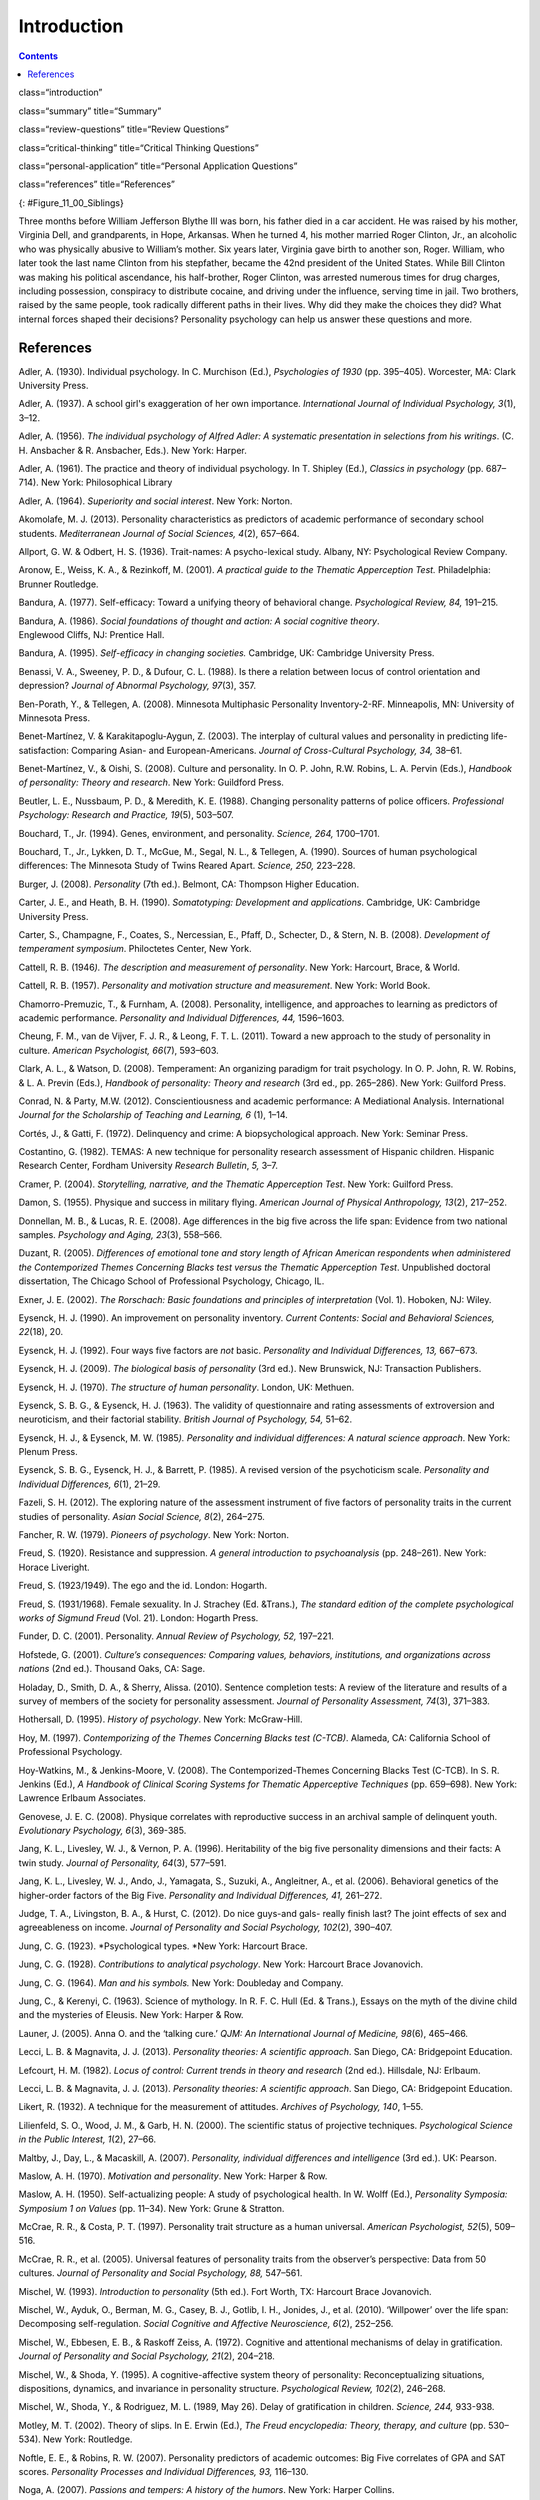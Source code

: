 ============
Introduction
============



.. contents::
   :depth: 3
..

class=“introduction”

class=“summary” title=“Summary”

class=“review-questions” title=“Review Questions”

class=“critical-thinking” title=“Critical Thinking Questions”

class=“personal-application” title=“Personal Application Questions”

class=“references” title=“References”

|A photograph shows two children running outside through an open
doorway.|\ {: #Figure_11_00_Siblings}

Three months before William Jefferson Blythe III was born, his father
died in a car accident. He was raised by his mother, Virginia Dell, and
grandparents, in Hope, Arkansas. When he turned 4, his mother married
Roger Clinton, Jr., an alcoholic who was physically abusive to William’s
mother. Six years later, Virginia gave birth to another son, Roger.
William, who later took the last name Clinton from his stepfather,
became the 42nd president of the United States. While Bill Clinton was
making his political ascendance, his half-brother, Roger Clinton, was
arrested numerous times for drug charges, including possession,
conspiracy to distribute cocaine, and driving under the influence,
serving time in jail. Two brothers, raised by the same people, took
radically different paths in their lives. Why did they make the choices
they did? What internal forces shaped their decisions? Personality
psychology can help us answer these questions and more.

References
==========

Adler, A. (1930). Individual psychology. In C. Murchison (Ed.),
*Psychologies of 1930* (pp. 395–405). Worcester, MA: Clark University
Press.

Adler, A. (1937). A school girl's exaggeration of her own importance.
*International Journal of Individual Psychology, 3*\ (1), 3–12.

Adler, A. (1956). *The individual psychology of Alfred Adler: A
systematic presentation in selections from his writings*. (C. H.
Ansbacher & R. Ansbacher, Eds.). New York: Harper.

Adler, A. (1961). The practice and theory of individual psychology. In
T. Shipley (Ed.), *Classics in psychology* (pp. 687–714). New York:
Philosophical Library

Adler, A. (1964). *Superiority and social interest*. New York: Norton.

Akomolafe, M. J. (2013). Personality characteristics as predictors of
academic performance of secondary school students. *Mediterranean
Journal of Social Sciences, 4*\ (2), 657–664.

Allport, G. W. & Odbert, H. S. (1936). Trait-names: A psycho-lexical
study. Albany, NY: Psychological Review Company.

Aronow, E., Weiss, K. A., & Rezinkoff, M. (2001). *A practical guide to
the Thematic Apperception Test.* Philadelphia: Brunner Routledge.

Bandura, A. (1977). Self-efficacy: Toward a unifying theory of
behavioral change. *Psychological Review, 84,* 191–215. 

Bandura, A. (1986). *Social foundations of thought and action: A social cognitive theory*.
Englewood Cliffs, NJ: Prentice Hall.

Bandura, A. (1995). *Self-efficacy in changing societies.* Cambridge,
UK: Cambridge University Press.

Benassi, V. A., Sweeney, P. D., & Dufour, C. L. (1988). Is there a
relation between locus of control orientation and depression? *Journal
of Abnormal Psychology, 97*\ (3), 357.

Ben-Porath, Y., & Tellegen, A. (2008). Minnesota Multiphasic Personality
Inventory-2-RF. Minneapolis, MN: University of Minnesota Press.

Benet-Martínez, V. & Karakitapoglu-Aygun, Z. (2003). The interplay of
cultural values and personality in predicting life-satisfaction:
Comparing Asian- and European-Americans. *Journal of Cross-Cultural
Psychology, 34,* 38–61.

Benet-Martínez, V., & Oishi, S. (2008). Culture and personality. In O.
P. John, R.W. Robins, L. A. Pervin (Eds.), *Handbook of personality:
Theory and research*. New York: Guildford Press.

Beutler, L. E., Nussbaum, P. D., & Meredith, K. E. (1988). Changing
personality patterns of police officers. *Professional Psychology:
Research and Practice, 19*\ (5), 503–507.

Bouchard, T., Jr. (1994). Genes, environment, and personality. *Science,
264,* 1700–1701.

Bouchard, T., Jr., Lykken, D. T., McGue, M., Segal, N. L., & Tellegen,
A. (1990). Sources of human psychological differences: The Minnesota
Study of Twins Reared Apart. *Science, 250,* 223–228.

Burger, J. (2008). *Personality* (7th ed.). Belmont, CA: Thompson Higher
Education.

Carter, J. E., and Heath, B. H. (1990). *Somatotyping: Development and
applications*. Cambridge, UK: Cambridge University Press.

Carter, S., Champagne, F., Coates, S., Nercessian, E., Pfaff, D.,
Schecter, D., & Stern, N. B. (2008). *Development of temperament
symposium*. Philoctetes Center, New York.

Cattell, R. B. (1946\ *). The description and measurement of
personality*. New York: Harcourt, Brace, & World.

Cattell, R. B. (1957). *Personality and motivation structure and
measurement*. New York: World Book.

Chamorro-Premuzic, T., & Furnham, A. (2008). Personality, intelligence,
and approaches to learning as predictors of academic performance.
*Personality and Individual Differences, 44,* 1596–1603.

Cheung, F. M., van de Vijver, F. J. R., & Leong, F. T. L. (2011). Toward
a new approach to the study of personality in culture. *American
Psychologist, 66*\ (7), 593–603.

Clark, A. L., & Watson, D. (2008). Temperament: An organizing paradigm
for trait psychology. In O. P. John, R. W. Robins, & L. A. Previn
(Eds.), *Handbook of personality: Theory and research* (3rd ed.,
pp. 265–286). New York: Guilford Press.

Conrad, N. & Party, M.W. (2012). Conscientiousness and academic
performance: A Mediational Analysis. International *Journal for the
Scholarship of Teaching and Learning, 6* (1), 1–14.

Cortés, J., & Gatti, F. (1972). Delinquency and crime: A
biopsychological approach. New York: Seminar Press.

Costantino, G. (1982). TEMAS: A new technique for personality research
assessment of Hispanic children. Hispanic Research Center, Fordham
University *Research Bulletin*, *5,* 3–7.

Cramer, P. (2004). *Storytelling, narrative, and the Thematic
Apperception Test*. New York: Guilford Press.

Damon, S. (1955). Physique and success in military flying. *American
Journal of Physical* *Anthropology, 13*\ (2), 217–252.

Donnellan, M. B., & Lucas, R. E. (2008). Age differences in the big five
across the life span: Evidence from two national samples. *Psychology
and Aging, 23*\ (3), 558–566.

Duzant, R. (2005). *Differences of emotional tone and story length of
African American respondents when administered the Contemporized Themes
Concerning Blacks test versus the Thematic Apperception Test*.
Unpublished doctoral dissertation, The Chicago School of Professional
Psychology, Chicago, IL.

Exner, J. E. (2002). *The Rorschach: Basic foundations and principles of
interpretation* (Vol. 1). Hoboken, NJ: Wiley.

Eysenck, H. J. (1990). An improvement on personality inventory. *Current
Contents: Social and Behavioral Sciences, 22*\ (18), 20.

Eysenck, H. J. (1992). Four ways five factors are *not* basic.
*Personality and Individual Differences, 13,* 667–673.

Eysenck, H. J. (2009). *The biological basis of personality* (3rd ed.).
New Brunswick, NJ: Transaction Publishers.

Eysenck, H. J. (1970). *The structure of human personality*. London, UK:
Methuen.

Eysenck, S. B. G., & Eysenck, H. J. (1963). The validity of
questionnaire and rating assessments of extroversion and neuroticism,
and their factorial stability\ *. British Journal of Psychology, 54,*
51–62.

Eysenck, H. J., & Eysenck, M. W. (1985\ *). Personality and individual
differences: A natural science approach*. New York: Plenum Press.

Eysenck, S. B. G., Eysenck, H. J., & Barrett, P. (1985). A revised
version of the psychoticism scale. *Personality and Individual
Differences, 6*\ (1), 21–29.

Fazeli, S. H. (2012). The exploring nature of the assessment instrument
of five factors of personality traits in the current studies of
personality. *Asian Social Science, 8*\ (2), 264–275.

Fancher, R. W. (1979). *Pioneers of psychology*. New York: Norton.

Freud, S. (1920). Resistance and suppression. *A general introduction to
psychoanalysis* (pp. 248–261). New York: Horace Liveright.

Freud, S. (1923/1949). The ego and the id. London: Hogarth.

Freud, S. (1931/1968). Female sexuality. In J. Strachey (Ed. &Trans.),
*The standard edition of the complete psychological works of Sigmund
Freud* (Vol. 21). London: Hogarth Press.

Funder, D. C. (2001). Personality. *Annual Review of Psychology, 52,*
197–221.

Hofstede, G. (2001). *Culture’s consequences: Comparing values,
behaviors, institutions, and organizations across nations* (2nd ed.).
Thousand Oaks, CA: Sage.

Holaday, D., Smith, D. A., & Sherry, Alissa. (2010). Sentence completion
tests: A review of the literature and results of a survey of members of
the society for personality assessment. *Journal of Personality
Assessment, 74*\ (3), 371–383.

Hothersall, D. (1995). *History of psychology*. New York: McGraw-Hill.

Hoy, M. (1997). *Contemporizing of the Themes Concerning Blacks test
(C-TCB)*. Alameda, CA: California School of Professional Psychology.

Hoy-Watkins, M., & Jenkins-Moore, V. (2008). The Contemporized-Themes
Concerning Blacks Test (C-TCB). In S. R. Jenkins (Ed.), *A Handbook of
Clinical Scoring Systems for Thematic Apperceptive Techniques*
(pp. 659–698). New York: Lawrence Erlbaum Associates.

Genovese, J. E. C. (2008). Physique correlates with reproductive success
in an archival sample of delinquent youth. *Evolutionary Psychology,
6*\ (3), 369-385.

Jang, K. L., Livesley, W. J., & Vernon, P. A. (1996). Heritability of
the big five personality dimensions and their facts: A twin study.
*Journal of Personality, 64*\ (3), 577–591.

Jang, K. L., Livesley, W. J., Ando, J., Yamagata, S., Suzuki, A.,
Angleitner, A., et al. (2006). Behavioral genetics of the higher-order
factors of the Big Five. *Personality and Individual Differences, 41,*
261–272.

Judge, T. A., Livingston, B. A., & Hurst, C. (2012). Do nice guys-and
gals- really finish last? The joint effects of sex and agreeableness on
income. *Journal of Personality and Social Psychology, 102*\ (2),
390–407.

Jung, C. G. (1923). *Psychological types. *\ New York: Harcourt Brace.

Jung, C. G. (1928). *Contributions to analytical psychology*. New York:
Harcourt Brace Jovanovich.

Jung, C. G. (1964). *Man and his symbols.* New York: Doubleday and
Company.

Jung, C., & Kerenyi, C. (1963). Science of mythology. In R. F. C. Hull
(Ed. & Trans.), Essays on the myth of the divine child and the mysteries
of Eleusis. New York: Harper & Row.

Launer, J. (2005). Anna O. and the ‘talking cure.’ *QJM: An
International Journal of Medicine, 98*\ (6), 465–466.

Lecci, L. B. & Magnavita, J. J. (2013). *Personality theories: A
scientific approach*. San Diego, CA: Bridgepoint Education.

Lefcourt, H. M. (1982). *Locus of control: Current trends in theory and
research* (2nd ed.). Hillsdale, NJ: Erlbaum.

Lecci, L. B. & Magnavita, J. J. (2013). *Personality theories: A
scientific approach*. San Diego, CA: Bridgepoint Education.

Likert, R. (1932). A technique for the measurement of attitudes.
*Archives of Psychology, 140*, 1–55.

Lilienfeld, S. O., Wood, J. M., & Garb, H. N. (2000). The scientific
status of projective techniques. *Psychological Science in the Public
Interest, 1*\ (2), 27–66.

Maltby, J., Day, L., & Macaskill, A. (2007). *Personality, individual
differences and intelligence* (3rd ed.). UK: Pearson.

Maslow, A. H. (1970). *Motivation and personality*. New York: Harper &
Row.

Maslow, A. H. (1950). Self-actualizing people: A study of psychological
health. In W. Wolff (Ed.), *Personality Symposia: Symposium 1 on Values*
(pp. 11–34). New York: Grune & Stratton.

McCrae, R. R., & Costa, P. T. (1997). Personality trait structure as a
human universal. *American Psychologist, 52*\ (5), 509–516.

McCrae, R. R., et al. (2005). Universal features of personality traits
from the observer’s perspective: Data from 50 cultures. *Journal of
Personality and Social Psychology, 88,* 547–561.

Mischel, W. (1993). *Introduction to personality* (5th ed.). Fort Worth,
TX: Harcourt Brace Jovanovich.

Mischel, W., Ayduk, O., Berman, M. G., Casey, B. J., Gotlib, I. H.,
Jonides, J., et al. (2010). ‘Willpower’ over the life span: Decomposing
self-regulation. *Social Cognitive and Affective Neuroscience, 6*\ (2),
252–256.

Mischel, W., Ebbesen, E. B., & Raskoff Zeiss, A. (1972). Cognitive and
attentional mechanisms of delay in gratification. *Journal of
Personality and Social Psychology, 21*\ (2), 204–218.

Mischel, W., & Shoda, Y. (1995). A cognitive-affective system theory of
personality: Reconceptualizing situations, dispositions, dynamics, and
invariance in personality structure. *Psychological Review, 102*\ (2),
246–268.

Mischel, W., Shoda, Y., & Rodriguez, M. L. (1989, May 26). Delay of
gratification in children. *Science, 244,* 933-938.

Motley, M. T. (2002). Theory of slips. In E. Erwin (Ed.), *The Freud
encyclopedia: Theory, therapy, and culture* (pp. 530–534). New York:
Routledge.

Noftle, E. E., & Robins, R. W. (2007). Personality predictors of
academic outcomes: Big Five correlates of GPA and SAT scores.
*Personality Processes and Individual Differences, 93,* 116–130.

Noga, A. (2007). *Passions and tempers: A history of the humors*. New
York: Harper Collins.

Oyserman, D., Coon, H., & Kemmelmier, M. (2002). Rethinking
individualism and collectivism: Evaluation of theoretical assumptions
and meta-analyses. *Psychological Bulletin, 128,* 3–72.

Parnell, R.W. (1958). *Behavior and physique: An introduction to
practical somatometry*. London, UK: Edward Arnold Publishers LTD.

Peterson, J., Liivamagi, J., & Koskel, S. (2006). Associations between
temperament types and body build in 17–22 year-old Estonian female
students. Papers on \ *Anthropology, 25,* 142–149.

Piotrowski, Z. A. (1987). *Perceptanalysis: The Rorschach method
fundamentally reworked, expanded and systematized*. London, UK:
Routledge.

Rafter, N. (2007). Somatotyping, antimodernism, and the production of
criminological knowledge. *Criminology, 45,* 805–833.

Rentfrow, P. J., Gosling, S. D., Jokela, M., Stillwell, D. J., Kosinski,
M., & Potter, J. (2013, October 14). Divided we stand: Three
psychological regions of the United States and their political,
economic, social, and health correlates. *Journal of Personality and
Social* *Psychology, 105*\ (6), 996–1012.

Roesler, C. (2012). Are archetypes transmitted more by culture than
biology? Questions arising from conceptualizations of the archetype.
*Journal of Analytical Psychology, 57*\ (2), 223–246.

Rogers, C. (1980). *A way of being*. Boston, MA: Houghton Mifflin.

Rosenbaum, R. (1995, January 15). The great Ivy League posture photo
scandal. *The* *New York Times*, pp. A26.

Rothbart, M. K. (2011). *Becoming who we are: Temperament and
personality in* *development.* New York: Guilford Press.

Rothbart, M. K., Ahadi, S. A., & Evans, D. E. (2000). Temperament and
personality: Origins and outcomes. *Journal of Personality and Social
Psychology, 78*\ (1), 122–135.

Rothbart, M. K., & Derryberry, D. (1981). Development of individual
differences in temperament. In M. E. Lamb & A. L. Brown (Eds.),
*Advances in developmental* *psychology* (Vol. 1, pp. 37–86). Hillsdale,
NJ: Erlbaum.

Rothbart, M. K., Sheese, B. E., Rueda, M. R., & Posner, M. I. (2011).
Developing mechanisms of self-regulation in early life. *Emotion Review,
3*\ (2), 207–213.

Rotter, J. (1966).\ ** **\ Generalized expectancies for internal versus
external control of reinforcements. *Psychological Monographs*, *80,*
609.

Rotter, J. B., & Rafferty, J. E. (1950). Manual the Rotter Incomplete
Sentences Blank College Form. New York: The Psychological Corporation.

Sanford, R. N., Adkins, M. M., Miller, R. B., & Cobb, E. A. (1943).
Physique, personality, and scholarship: A cooperative study of school
children. *Monographs of the Society for Research in Child Development,
8*\ (1), 705.

Schmitt, D. P., Allik, J., McCrae, R. R., & Benet-Martinez, V. (2007).
The geographic distribution of Big Five personality traits: Patterns and
profiles of human self-description across 56 nations. *Journal of
Cross-Cultural Psychology, 38,* 173–212.

Scott, J. (2005). *Electra after Freud: Myth and culture*. Ithaca:
Cornell University Press.

Segal, N. L. (2012). *Born together-reared apart: The landmark Minnesota
Twin Study*. Cambridge, MA: Harvard University Press.

Sheldon, W. H. (1940). *The varieties of human physique: An introduction
to* *constitutional psychology*. New York: Harper and Row.

Sheldon, W. H. (1942). *The varieties of temperament: A psychology of
constitutional differences*. New York: Harper and Row.

Sheldon, W.H. (1949). Varieties of delinquent youth: An introduction to
constitutional psychology. New York: Harper and Brothers.

Skinner, B. F. (1953). *Science and human behavior*. New York: The Free
Press.

Sotirova-Kohli, M., Opwis, K., Roesler, C., Smith, S. M., Rosen, D. H.,
Vaid, J., & Djnov, V. (2013). Symbol/meaning paired-associate recall: An
“archetypal memory” advantage? *Behavioral Sciences, 3,* 541–561.
Retrieved from http://www2.cnr.edu/home/araia/Myth\_%20Body.pdf

Stelmack, R. M., & Stalikas, A. (1991). Galen and the humour theory of
temperament. *Personal Individual Difference, 12*\ (3), 255–263.

Terracciano A., McCrae R. R., Brant L. J., Costa P. T., Jr. (2005).
Hierarchical linear modeling analyses of the NEO-PI-R scales in the
Baltimore Longitudinal Study of Aging. *Psychology and Aging, 20,*
493–506.

Thomas, A., & Chess, S. (1977). *Temperament and development*. New York:
Brunner/Mazel.

Tok, S. (2011). The big five personality traits and risky sport
participation. *Social Behavior and Personality: An International
Journal, 39*\ (8), 1105–1111.

Triandis, H. C. (1995). *Individualism and collectivism*. Boulder, CO:
Westview.

Triandis, H. C., & Suh, E. M. (2002). Cultural influences on
personality. *Annual Review of* *Psychology, 53,* 133–160.

Wagerman, S. A., & Funder, D. C. (2007). Acquaintance reports of
personality and academic achievement: A case for conscientiousness.
*Journal of Research in Personality, 41,* 221–229.

Watson, D., & Clark, L. A. (1984). Negative affectivity: The disposition
to experience aversive emotional states. *Psychological Bulletin, 96,*
465–490.

Weiner, I. B. (2003). *Principles of Rorschach interpretation*. Mahwah,
N.J.: Lawrence Erlbaum.

Whyte, C. (1980). An integrated counseling and learning center. In K. V.
Lauridsen (Ed.), *Examining the scope of learning centers* (pp. 33–43).
San Francisco, CA: Jossey-Bass.

Whyte, C. (1978). Effective counseling methods for high-risk college
freshmen. *Measurement and Evaluation in Guidance,* *6*\ (4), 198–200.

Whyte, C. B. (1977). High-risk college freshman and locus of
control. *The Humanist Educator, 16*\ (1), 2–5.

Williams, R. L. (1972). Themes Concerning Blacks: Manual. St. Louis, MO:
Williams.

Wundt, W. (1874/1886). *Elements du psychologie, physiologique* (2ieme
tome). [Elements of physiological psychology, Vol. 2]. (E. Rouvier,
Trans.). Paris: Ancienne Librairie Germer Bailliere et Cie.

Yang, K. S. (2006). Indigenous personality research: The Chinese case.
In U. Kim, K.-S. Yang, & K.-K. Hwang (Eds.), *Indigenous and cultural
psychology: Understanding people in context* (pp. 285–314). New York:
Springer.

Young-Eisendrath, P. (1995). *Myth and body: Pandora’s legacy in a
post-modern world.* Retrieved from
http://www2.cnr.edu/home/araia/Myth\_%20Body.pdf

.. |A photograph shows two children running outside through an open doorway.| image:: ../resources/CNX_Psych_11_00_Siblings.jpg
